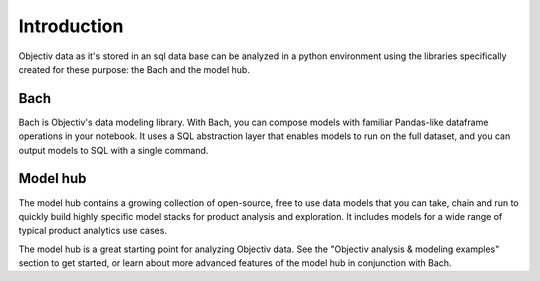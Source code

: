 ============
Introduction
============

Objectiv data as it's stored in an sql data base can be analyzed in a python environment using the libraries
specifically created for these purpose: the Bach and the model hub.

Bach
~~~~
Bach is Objectiv's data modeling library. With Bach, you can compose models with familiar Pandas-like
dataframe operations in your notebook. It uses a SQL abstraction layer that enables models to run on the
full dataset, and you can output models to SQL with a single command.

Model hub
~~~~~~~~~
The model hub contains a growing collection of open-source, free to use data models that you can take, chain
and run to quickly build highly specific model stacks for product analysis and exploration. It includes models
for a wide range of typical product analytics use cases.

The model hub is a great starting point for analyzing Objectiv data. See the "Objectiv analysis & modeling
examples" section to get started, or learn about more advanced features of the model hub in conjunction with
Bach.